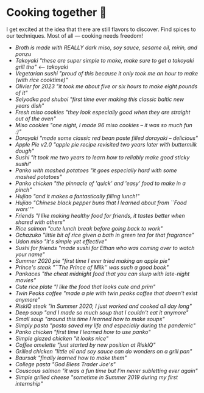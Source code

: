 * Cooking together 🍜

I get excited at the idea that there are still flavors to discover. Find spices
to our techniques. Most of all — cooking needs freedom!

#+begin_gallery :path /yokohama/shokugeki
- [[somen.jpeg][Broth is made with REALLY dark miso, soy sauce, sesame oil, mirin, and ponzu]]
- [[takoyaki.jpeg][Takoyaki "these are super simple to make, make sure to get a takoyaki grill tho"]] [[takoyaki][<-- takoyaki]]
- [[veg_sushi.jpeg][Vegetarian sushi "proud of this because it only took me an hour to make (with rice cooktime)"]]
- [[olivie.jpeg][Olivier for 2023 "it took me about five or six hours to make eight pounds of it"]]
- [[shuba.jpeg][Selyodka pod shuboi "first time ever making this classic baltic new years dish"]]
- [[miso_cookies2.jpeg][Fresh miso cookies "they look especially good when they are straight out of the oven"]]
- [[miso_cookies.jpeg][Miso cookies "one night, I made 96 miso cookies -- it was so much fun :)"]]
- [[dorayaki.jpg][Dorayaki "made some classic red bean paste filled dorayaki -- delicious"]]
- [[apple_pie.jpeg][Apple Pie v2.0 "apple pie recipe revisited two years later with buttermilk dough"]]
- [[sushi.jpg][Sushi "it took me two years to learn how to reliably make good sticky sushi"]]
- [[mashed.jpeg][Panko with mashed potatoes "it goes especially hard with some mashed potatoes"]]
- [[chicken.jpg][Panko chicken "the pinnacle of 'quick' and 'easy' food to make in a pinch"]]
- [[bun_lunch.jpeg][Hujiao "and it makes a fantastically filling lunch!"]]
- [[hujiao_bing.jpeg][Hujiao "Chinese black pepper buns that I learned about from ``Food wars''"]]
- [[friends_table.jpeg][Friends "I like making healthy food for friends, it tastes better when shared with others"]]
- [[rice_salmon.jpeg][Rice salmon "cute lunch break before going back to work"]]
- [[ochazuke.jpeg][Ochazuko "little bit of rice given a bath in green tea for that fragrance"]]
- [[miso.jpg][Udon miso "it's simple yet effective"]]
- [[friends_sushi.jpeg][Sushi for friends "made sushi for Ethan who was coming over to watch your name"]]
- [[old_pie.jpeg][Summer 2020 pie "first time I ever tried making an apple pie"]]
- [[prince_steak.jpeg][Prince's steak "``The Prince of Milk'' was such a good book"]]
- [[pancake.jpeg][Pankaces "the cheat midnight food that you can slurp with late-night movies"]]
- [[rice_plate.jpeg][Cute rice plate "I like the food that looks cute and prim"]]
- [[twin_peaks.jpeg][Twin Peaks coffee "made a pie with twin peaks coffee that doesn't exist anymore"]]
- [[summer2020_steak.jpeg][RiskIQ steak "in Summer 2020, I just worked and cooked all day long"]]
- [[summer2020_soup.jpeg][Deep soup "and I made so much soup that I couldn't eat it anymore"]]
- [[summer2020_small_soup.jpeg][Small soup "around this time I learned how to make soups"]]
- [[summer2020_pasta.jpeg][Simply pasta "pasta saved my life and especially during the pandemic"]]
- [[summer2020_panko.jpeg][Panko chicken "first time I learned how to use panko"]]
- [[summer2020_glazed.jpeg][Simple glazed chicken "it looks nice"]]
- [[summer2020_coffee.jpeg][Coffee omelette "just started by new position at RiskIQ"]]
- [[summer2020_chicken.jpeg][Grilled chicken "little oil and soy sauce can do wonders on a grill pan"]]
- [[summer2020_baursak.jpeg][Baursak "finally learned how to make them"]]
- [[summer2019_pasta.jpeg][College pasta "God Bless Trader Joe's"]]
- [[summer2019_couscous.jpeg][Couscous salmon "it was a fun time but I'm never subletting ever again"]]
- [[summer2019_cheese.jpeg][Simple grilled cheese "sometime in Summer 2019 during my first internship"]]
#+end_gallery
